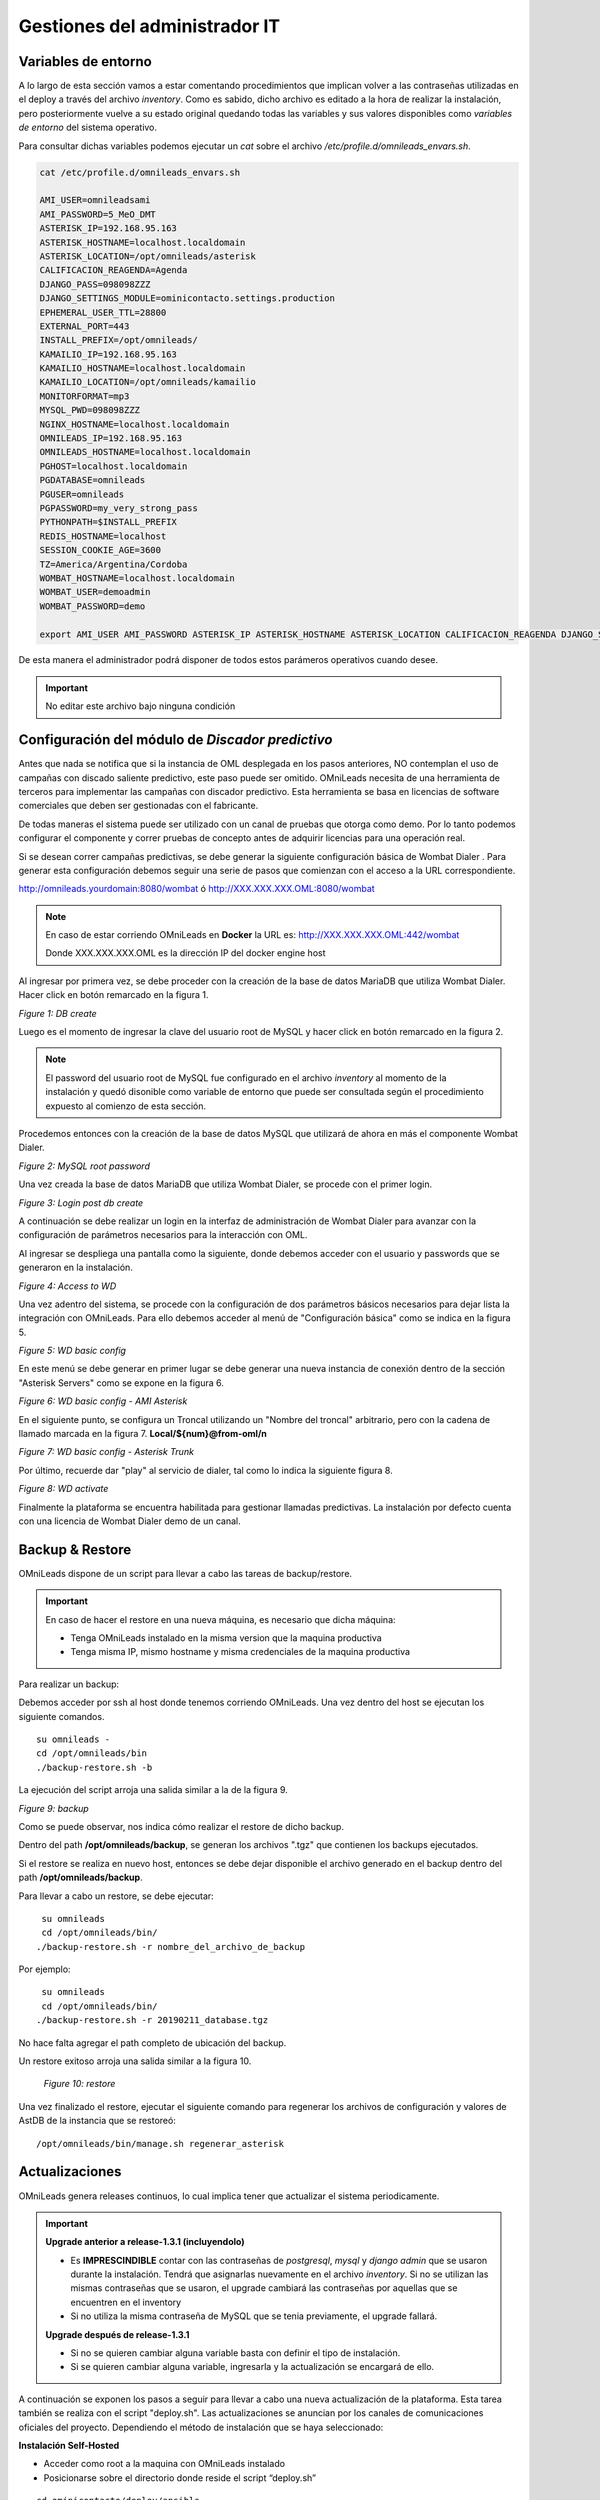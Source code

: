 ******************************
Gestiones del administrador IT
******************************

.. _about_maintance_envvars:

Variables de entorno
*********************

A lo largo de esta sección vamos a estar comentando procedimientos que implican volver a las contraseñas utilizadas en el deploy a través del archivo *inventory*.
Como es sabido, dicho archivo es editado a la hora de realizar la instalación, pero posteriormente vuelve a su estado original quedando todas las variables y sus valores
disponibles como *variables de entorno* del sistema operativo.

Para consultar dichas variables podemos ejecutar un *cat* sobre el archivo */etc/profile.d/omnileads_envars.sh*.

.. code-block:: bash

 cat /etc/profile.d/omnileads_envars.sh

 AMI_USER=omnileadsami
 AMI_PASSWORD=5_MeO_DMT
 ASTERISK_IP=192.168.95.163
 ASTERISK_HOSTNAME=localhost.localdomain
 ASTERISK_LOCATION=/opt/omnileads/asterisk
 CALIFICACION_REAGENDA=Agenda
 DJANGO_PASS=098098ZZZ
 DJANGO_SETTINGS_MODULE=ominicontacto.settings.production
 EPHEMERAL_USER_TTL=28800
 EXTERNAL_PORT=443
 INSTALL_PREFIX=/opt/omnileads/
 KAMAILIO_IP=192.168.95.163
 KAMAILIO_HOSTNAME=localhost.localdomain
 KAMAILIO_LOCATION=/opt/omnileads/kamailio
 MONITORFORMAT=mp3
 MYSQL_PWD=098098ZZZ
 NGINX_HOSTNAME=localhost.localdomain
 OMNILEADS_IP=192.168.95.163
 OMNILEADS_HOSTNAME=localhost.localdomain
 PGHOST=localhost.localdomain
 PGDATABASE=omnileads
 PGUSER=omnileads
 PGPASSWORD=my_very_strong_pass
 PYTHONPATH=$INSTALL_PREFIX
 REDIS_HOSTNAME=localhost
 SESSION_COOKIE_AGE=3600
 TZ=America/Argentina/Cordoba
 WOMBAT_HOSTNAME=localhost.localdomain
 WOMBAT_USER=demoadmin
 WOMBAT_PASSWORD=demo

 export AMI_USER AMI_PASSWORD ASTERISK_IP ASTERISK_HOSTNAME ASTERISK_LOCATION CALIFICACION_REAGENDA DJANGO_SETTINGS_MODULE DJANGO_PASS EPHEMERAL_USER_TTL EXTERNAL_PORT INSTALL_PREFIX KAMAILIO_IP KAMAILIO_HOSTNAME KAMAILIO_LOCATION MONITORFORMAT MYSQL_PWD NGINX_HOSTNAME OMNILEADS_IP OMNILEADS_HOSTNAME PGHOST PGDATABASE PGUSER PGPASSWORD PYTHONPATH REDIS_HOSTNAME SESSION_COOKIE_AGE TZ WOMBAT_HOSTNAME WOMBAT_USER WOMBAT_PASSWORD

De esta manera el administrador podrá disponer de todos estos parámeros operativos cuando desee.

.. Important::

  No editar este archivo bajo ninguna condición

Configuración del módulo de *Discador predictivo*
*************************************************
Antes que nada se notifica que si la instancia de OML desplegada en los pasos anteriores, NO contemplan el uso de campañas con discado saliente predictivo, este paso puede ser omitido.
OMniLeads necesita de una herramienta de terceros para implementar las campañas con discador predictivo. Esta herramienta se basa en licencias de software comerciales que deben
ser gestionadas con el fabricante.

De todas maneras el sistema puede ser utilizado con un canal de pruebas que otorga como demo. Por lo tanto podemos configurar el componente y correr pruebas de concepto
antes de adquirir licencias para una operación real.

Si se desean correr campañas predictivas, se debe generar la siguiente configuración básica de Wombat Dialer .
Para generar esta configuración debemos seguir una serie de pasos que comienzan con el acceso a la URL correspondiente.

http://omnileads.yourdomain:8080/wombat ó http://XXX.XXX.XXX.OML:8080/wombat

.. Note::

  En caso de estar corriendo OMniLeads en **Docker** la URL es:
  http://XXX.XXX.XXX.OML:442/wombat

  Donde XXX.XXX.XXX.OML es la dirección IP del docker engine host

Al ingresar por primera vez, se debe proceder con la creación de la base de datos MariaDB que utiliza Wombat Dialer.
Hacer click en botón remarcado en la figura 1.

.. image:: images/maintance_wd_2.png

*Figure 1: DB create*

Luego es el momento de ingresar la clave del usuario root de MySQL y hacer click en botón remarcado en la figura 2.


.. Note::

  El password del usuario root de MySQL fue configurado en el archivo *inventory* al momento de la instalación y quedó disonible como variable de entorno que puede ser consultada
  según el procedimiento expuesto al comienzo de esta sección.


Procedemos entonces con la creación de la base de datos MySQL que utilizará de ahora en más el componente Wombat Dialer.

.. image:: images/maintance_wd_mariadb_create.png

*Figure 2: MySQL root password*


Una vez creada la base de datos MariaDB que utiliza Wombat Dialer, se procede con el primer login.

.. image:: images/maintance_wd_mariadb_post_create.png

*Figure 3: Login post db create*


A continuación se debe realizar un login en la interfaz de administración de Wombat Dialer para avanzar con la configuración
de parámetros necesarios para la interacción con OML.

Al ingresar se despliega una pantalla como la siguiente, donde debemos acceder con el usuario y passwords que se generaron en la instalación.

.. image:: images/maintance_wd_1.png

*Figure 4: Access to WD*

Una vez adentro del sistema, se procede con la configuración de dos parámetros básicos necesarios para dejar lista la integración con OMniLeads.
Para ello debemos acceder al menú de "Configuración básica" como se indica en la figura 5.

.. image:: images/maintance_wd_config1.png

*Figure 5: WD basic config*

En este menú se debe generar en primer lugar se debe generar una nueva instancia de conexión dentro de la sección "Asterisk Servers"
como se expone en la figura 6.

.. image:: images/maintance_wd_config2.png

*Figure 6: WD basic config - AMI Asterisk*

En el siguiente punto, se configura un Troncal utilizando un "Nombre del troncal" arbitrario, pero con la cadena de llamado marcada
en la figura 7. **Local/${num}@from-oml/n**

.. image:: images/maintance_wd_config3.png

*Figure 7: WD basic config - Asterisk Trunk*

Por último, recuerde dar "play" al servicio de dialer, tal como lo indica la siguiente figura 8.

.. image:: images/maintance_wd_config4.png

*Figure 8: WD activate*

Finalmente la plataforma se encuentra habilitada para gestionar llamadas predictivas. La instalación por defecto cuenta con una licencia de Wombat Dialer demo de un canal.


Backup & Restore
****************
OMniLeads dispone de un script para llevar a cabo las tareas de backup/restore.

.. important::

  En caso de hacer el restore en una nueva máquina, es necesario que dicha máquina:

  * Tenga OMniLeads instalado en la misma version que la maquina productiva
  * Tenga misma IP, mismo hostname y misma credenciales de la maquina productiva

Para realizar un backup:

Debemos acceder por ssh al host donde tenemos corriendo OMniLeads. Una vez dentro del host se ejecutan los siguiente comandos.

::

  su omnileads -
  cd /opt/omnileads/bin
  ./backup-restore.sh -b

La ejecución del script arroja una salida similar a la de la figura 9.

.. image:: images/maintance_backup_1.png

*Figure 9: backup*

Como se puede observar, nos indica cómo realizar el restore de dicho backup.

Dentro del path **/opt/omnileads/backup**, se generan los archivos ".tgz" que contienen los backups ejecutados.

Si el restore se realiza en nuevo host, entonces se debe dejar disponible el archivo generado en el backup dentro del path **/opt/omnileads/backup**.

Para llevar a cabo un restore, se debe ejecutar:

::

  su omnileads
  cd /opt/omnileads/bin/
 ./backup-restore.sh -r nombre_del_archivo_de_backup


Por ejemplo:

::

  su omnileads
  cd /opt/omnileads/bin/
 ./backup-restore.sh -r 20190211_database.tgz

No hace falta agregar el path completo de ubicación del backup.

Un restore exitoso arroja una salida similar a la figura 10.

 .. image:: images/maintance_backup_2.png

 *Figure 10: restore*

Una vez finalizado el restore, ejecutar el siguiente comando para regenerar los archivos de configuración y valores de AstDB de la instancia que se restoreó:

::

 /opt/omnileads/bin/manage.sh regenerar_asterisk

Actualizaciones
***************

OMniLeads genera releases continuos, lo cual implica tener que actualizar el sistema periodicamente.

.. important::

  **Upgrade anterior a release-1.3.1 (incluyendolo)**

  * Es **IMPRESCINDIBLE** contar con las contraseñas de *postgresql*, *mysql* y *django admin* que se usaron durante la instalación. Tendrá que asignarlas nuevamente en el archivo *inventory*. Si no se utilizan las mismas contraseñas que se usaron, el upgrade cambiará las contraseñas por aquellas que se encuentren en el inventory
  * Si no utiliza la misma contraseña de MySQL que se tenia previamente, el upgrade fallará.

  **Upgrade después de release-1.3.1**

  * Si no se quieren cambiar alguna variable basta con definir el tipo de instalación.
  * Si se quieren cambiar alguna variable, ingresarla y la actualización se encargará de ello.

A continuación se exponen los pasos a seguir para llevar a cabo una nueva actualización de la plataforma. Esta tarea también se realiza con el script "deploy.sh".
Las actualizaciones se anuncian por los canales de comunicaciones oficiales del proyecto.
Dependiendo el método de instalación que se haya seleccionado:

**Instalación Self-Hosted**

* Acceder como root a la maquina con OMniLeads instalado
* Posicionarse sobre el directorio donde reside el script “deploy.sh”

::

 cd ominicontacto/deploy/ansible

* Asumiendo que estamos trabajando sobre los release estables (master). Se debe ejecutar un "git pull origin master" para traernos las actualizaciones del repositorio.

.. code-block:: bash

 git pull origin master

* Descomentar en el archivo de inventario la línea para instalación self-hosted

.. code-block:: bash

  ##########################################################################################
  # If you are installing a prodenv (PE) AIO y bare-metal, change the IP and hostname here #
  ##########################################################################################
  [prodenv-aio]
  localhost ansible_connection=local ansible_user=root #(this line is for self-hosted installation)
  #10.10.10.100 ansible_ssh_port=22 ansible_user=root #(this line is for node-host installation)

* A continuación se ejecuta el script con el parámetro -u (update). Esta ejecución tomará unos minutos e implica el aplicar todas las actualizaciones descargadas con el "git pull origin master" sobre nuestra instancia de OMniLeads.

::

 ./deploy.sh -u --iface=**your_NIC_name**

* Si todo fluye correctamente, al finalizar la ejecución de la tarea veremos una pantalla como muestra la figura 11.

.. image:: images/maintance_updates_ok.png

*Figure 11: updates OK*


**Instalación desde workstation Linux remoto**

* Se debe acceder al repositorio clonado en nuestra maquina workstation, para desde allí correr la actualización sobre el host Linux OMniLeads.

::

 cd PATH_repo_OML
 git pull origin master
 cd ominicontacto/deploy/ansible

* A continuación y como en cada ejecución del script "deploy.sh", se debe repasar el archivo de inventory, velando por la coincidencia de la dirección IP de host donde corre OMniLeads y vamos a actualizar.

::

  ##########################################################################################
  # If you are installing a prodenv (PE) AIO y bare-metal, change the IP and hostname here #
  ##########################################################################################
  [prodenv-aio]
  #localhost ansible_connection=local ansible_user=root #(this line is for self-hosted installation)
  10.10.10.100 ansible_ssh_port=22 ansible_user=root #(this line is for node-host installation)

.. note::

  * Se debe tener en cuenta que para instalación remota, se debe utilizar la línea con el parámetro "ansible_ssh_port=22" (donde 22 es el puerto por defecto, pero es normal tambien que se utilice otro puerto) dentro de la sección [prodenv-aio]
  * Se ejecuta el script con el parámetro -u (update). Esta ejecución tomará unos minutos e implica el aplicar todas las actualizaciones descargadas con el "git pull origin master" sobre nuestra instancia de OMniLeads.

::

	./deploy.sh -u

* Finalmente, la plataforma queda actualizada a la última versión estable "master"

.. image:: images/maintance_updates_ok.png

*Figure 12: updates from ansible remote OK*

.. note::

  Las instalaciones AIO dejarán de ser soportadas en un futuro para Debian y Ubuntu, por lo que se recomienda usar CentOS

**Instalación basada en contenedores Docker**

.. important::
  
  Si ya tiene un entorno instalado con el script *install.sh* y quiere pasar a actualizar con Ansible, tiene que ingresar las variables correspondientes en el archivo de inventario. Es **MUY IMPORTANTE** que ingrese la misma password MYSQL. 

Una vez instalado OMniLeads en docker no siempre va a a ser necesario ejecutar el instalador de Ansible para realizar la actualización de la plataforma, salvo en estos casos:

1. Upgrade de algun componente que se instala en el Docker Host (rtpengine o postgresql).
2. Modificación de algún parámetro del docker-compose file.
3. Adición de una variable de entorno nueva que requiera el sistema.

En cada release nos encargaremos de avisar si es necesario o no ejecutar el instalador.

* **En caso de ser necesario:** basta con seguir los pasos para :ref:`about_install_docker_linux` a excepción de que ya no es necesario ingresar :ref:`about_install_inventory_vars`, a no ser que se quiera modificar alguna variable. En la variable **oml_release**, ingresar el release al que se quiere upgradear.
* **En caso de NO ser necesario:** basta con ingresar al folder `/home/omnileads/prodenv/` y alli modificar la variable **RELEASE** del archivo `.env`.

Luego realizar un `service omnileads-prodenv restart`.

.. code-block:: bash

  systemctl restart omnileads-pbx

En el proceso de reinicio cuando se invoca el *docker-compose* al percatarse del *tag* de versión modificado se procede con la descarga de las nuevas imagenes que implementan el release especificado.

.. note::

  1. Los nuevos releases suelen traer nuevo codigo JavaScript. El browser mantiene el código viejo en su cache por lo que se **recomienda** instalar en el browser un addon para borrar la cache. *Clear cache* para *Google Chrome*, por ejemplo

.. _about_maintance_change_ip_passwords:

Cambios de los parámetros de red (Hostname y/o Dirección IP) y cambios de contraseñas de servicios
***************************************************************************************************

**Para entorno AIO**

* Para llevar a cabo éstas tareas, debemos ejecutar nuevamente el script "deploy.sh". 
* **Si se quiere cambiar IP** Se debe ingresar con el usuario root al sistema, cambiar la dirección IP a nivel sistema operativo y/o hostname y asegurarnos de que el host tomó los cambios. Se recomienda un *reboot* del sistema. 
* **Si se quieren cambiar constraseñas** cambiar la contraseña que se desee, remitirse a :ref:`about_install_inventory_vars` para revisar las variables de contraseñas.

Llevar a cabo esta tarea conlleva ejecutar el script deploy.sh asi:

.. code:: bash

  ./deploy.sh -u

.. important::

  Asegurarse de correr el script en el mismo release en el cual se encuentra instalado el sistema, de lo contrario realizará actualización del software.

**Para entorno docker**

La única diferencia con el entorno AIO es que debe correr el script deploy.sh así:

.. code-block:: bash

  ./deploy.sh --docker-deploy

Desbloqueo de usuarios
***********************

OMniLeads cuenta con un sistema de bloqueo de usuarios, cuando alguno ingresa la contraseña erronea tres veces. Esta es una medida de seguridad implementada para evitar ataques de fuerza bruta en la consola de Login de la plataforma.
El usuario administrador tiene la posibilidad de desbloquar algún usuario que haya sido bloqueado por ingresar su contraseña errónea sin querer.

Para desbloquearlo se ingresa a la siguiente URL: https://omnileads-hostname/admin, esta URL despliega la llamada **Consola de Administración de Django**.

.. image:: images/django_admin.png

*Figure 13: Django admin console*


Allí, ingresar las credenciales del usuario admin. Luego hacer click en el botón **Defender**

.. image:: images/defender.png

*Figure 14: Defender in django admin*

Esto abre la administración de **Django Defender** (https://github.com/kencochrane/django-defender) que es el plugin de Django usado para manejar esto. Hacer click en **Blocked Users**

.. image:: images/blocked_users.png

*Figure 15: Blocked users view*

Se observará el usuario bloqueado. Basta con hacer click en **Unblock** para desbloquearlo.

.. image:: images/unblock.png

*Figure 16: Unblock user view*

Ya el usuario podrá loguearse sin problema.

Desinstalación de OMniLeads
****************************

Si por alguna razón quiere desinstalar OMniLeads de su máquina o VM se cuenta con un script para ello. Ya viene incorporado en el proceso de instalación, basta con ejecutarlo:

.. code::

  oml-uninstall

Este script:

* Desinstala los servicios esenciales de omnileads: asterisk, kamailio, rtpengine, mariadb, postgresql, wombat dialer, redis, nginx y omniapp.
* Borra la carpeta /opt/omnileads (incluyendo grabaciones)
* Elimina las bases de datos

.. note::

  El script no desinstala la paquetería de dependencias usadas para la instalación de los servicios.

.. important::

  Tener cuidado al ejecutarlo, una vez ejecutado no hay forma de recuperar el sistema.
